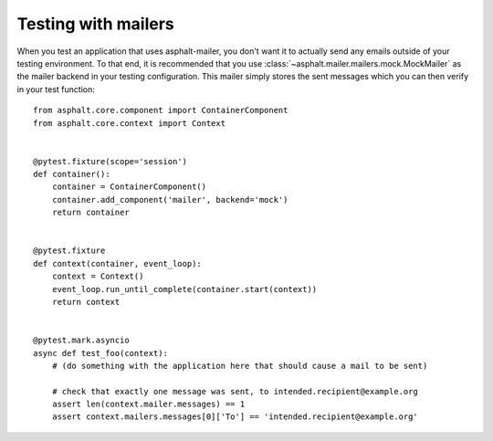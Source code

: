 Testing with mailers
====================

When you test an application that uses asphalt-mailer, you don't want it to actually send any
emails outside of your testing environment. To that end, it is recommended that you use
:class:`~asphalt.mailer.mailers.mock.MockMailer` as the mailer backend in your testing
configuration. This mailer simply stores the sent messages which you can then verify in your test
function::

    from asphalt.core.component import ContainerComponent
    from asphalt.core.context import Context


    @pytest.fixture(scope='session')
    def container():
        container = ContainerComponent()
        container.add_component('mailer', backend='mock')
        return container


    @pytest.fixture
    def context(container, event_loop):
        context = Context()
        event_loop.run_until_complete(container.start(context))
        return context


    @pytest.mark.asyncio
    async def test_foo(context):
        # (do something with the application here that should cause a mail to be sent)

        # check that exactly one message was sent, to intended.recipient@example.org
        assert len(context.mailer.messages) == 1
        assert context.mailers.messages[0]['To'] == 'intended.recipient@example.org'

